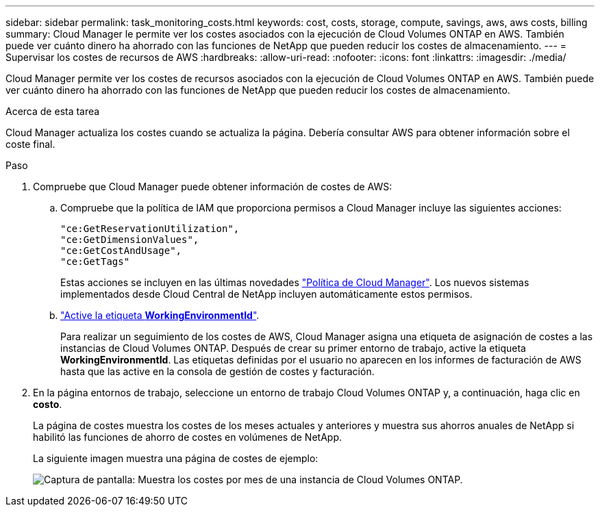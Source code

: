 ---
sidebar: sidebar 
permalink: task_monitoring_costs.html 
keywords: cost, costs, storage, compute, savings, aws, aws costs, billing 
summary: Cloud Manager le permite ver los costes asociados con la ejecución de Cloud Volumes ONTAP en AWS. También puede ver cuánto dinero ha ahorrado con las funciones de NetApp que pueden reducir los costes de almacenamiento. 
---
= Supervisar los costes de recursos de AWS
:hardbreaks:
:allow-uri-read: 
:nofooter: 
:icons: font
:linkattrs: 
:imagesdir: ./media/


[role="lead"]
Cloud Manager permite ver los costes de recursos asociados con la ejecución de Cloud Volumes ONTAP en AWS. También puede ver cuánto dinero ha ahorrado con las funciones de NetApp que pueden reducir los costes de almacenamiento.

.Acerca de esta tarea
Cloud Manager actualiza los costes cuando se actualiza la página. Debería consultar AWS para obtener información sobre el coste final.

.Paso
. Compruebe que Cloud Manager puede obtener información de costes de AWS:
+
.. Compruebe que la política de IAM que proporciona permisos a Cloud Manager incluye las siguientes acciones:
+
[source, json]
----
"ce:GetReservationUtilization",
"ce:GetDimensionValues",
"ce:GetCostAndUsage",
"ce:GetTags"
----
+
Estas acciones se incluyen en las últimas novedades https://mysupport.netapp.com/site/info/cloud-manager-policies["Política de Cloud Manager"^]. Los nuevos sistemas implementados desde Cloud Central de NetApp incluyen automáticamente estos permisos.

.. https://docs.aws.amazon.com/awsaccountbilling/latest/aboutv2/activating-tags.html["Active la etiqueta *WorkingEnvironmentId*"^].
+
Para realizar un seguimiento de los costes de AWS, Cloud Manager asigna una etiqueta de asignación de costes a las instancias de Cloud Volumes ONTAP. Después de crear su primer entorno de trabajo, active la etiqueta *WorkingEnvironmentId*. Las etiquetas definidas por el usuario no aparecen en los informes de facturación de AWS hasta que las active en la consola de gestión de costes y facturación.



. En la página entornos de trabajo, seleccione un entorno de trabajo Cloud Volumes ONTAP y, a continuación, haga clic en *costo*.
+
La página de costes muestra los costes de los meses actuales y anteriores y muestra sus ahorros anuales de NetApp si habilitó las funciones de ahorro de costes en volúmenes de NetApp.

+
La siguiente imagen muestra una página de costes de ejemplo:

+
image:screenshot_cost.gif["Captura de pantalla: Muestra los costes por mes de una instancia de Cloud Volumes ONTAP."]


